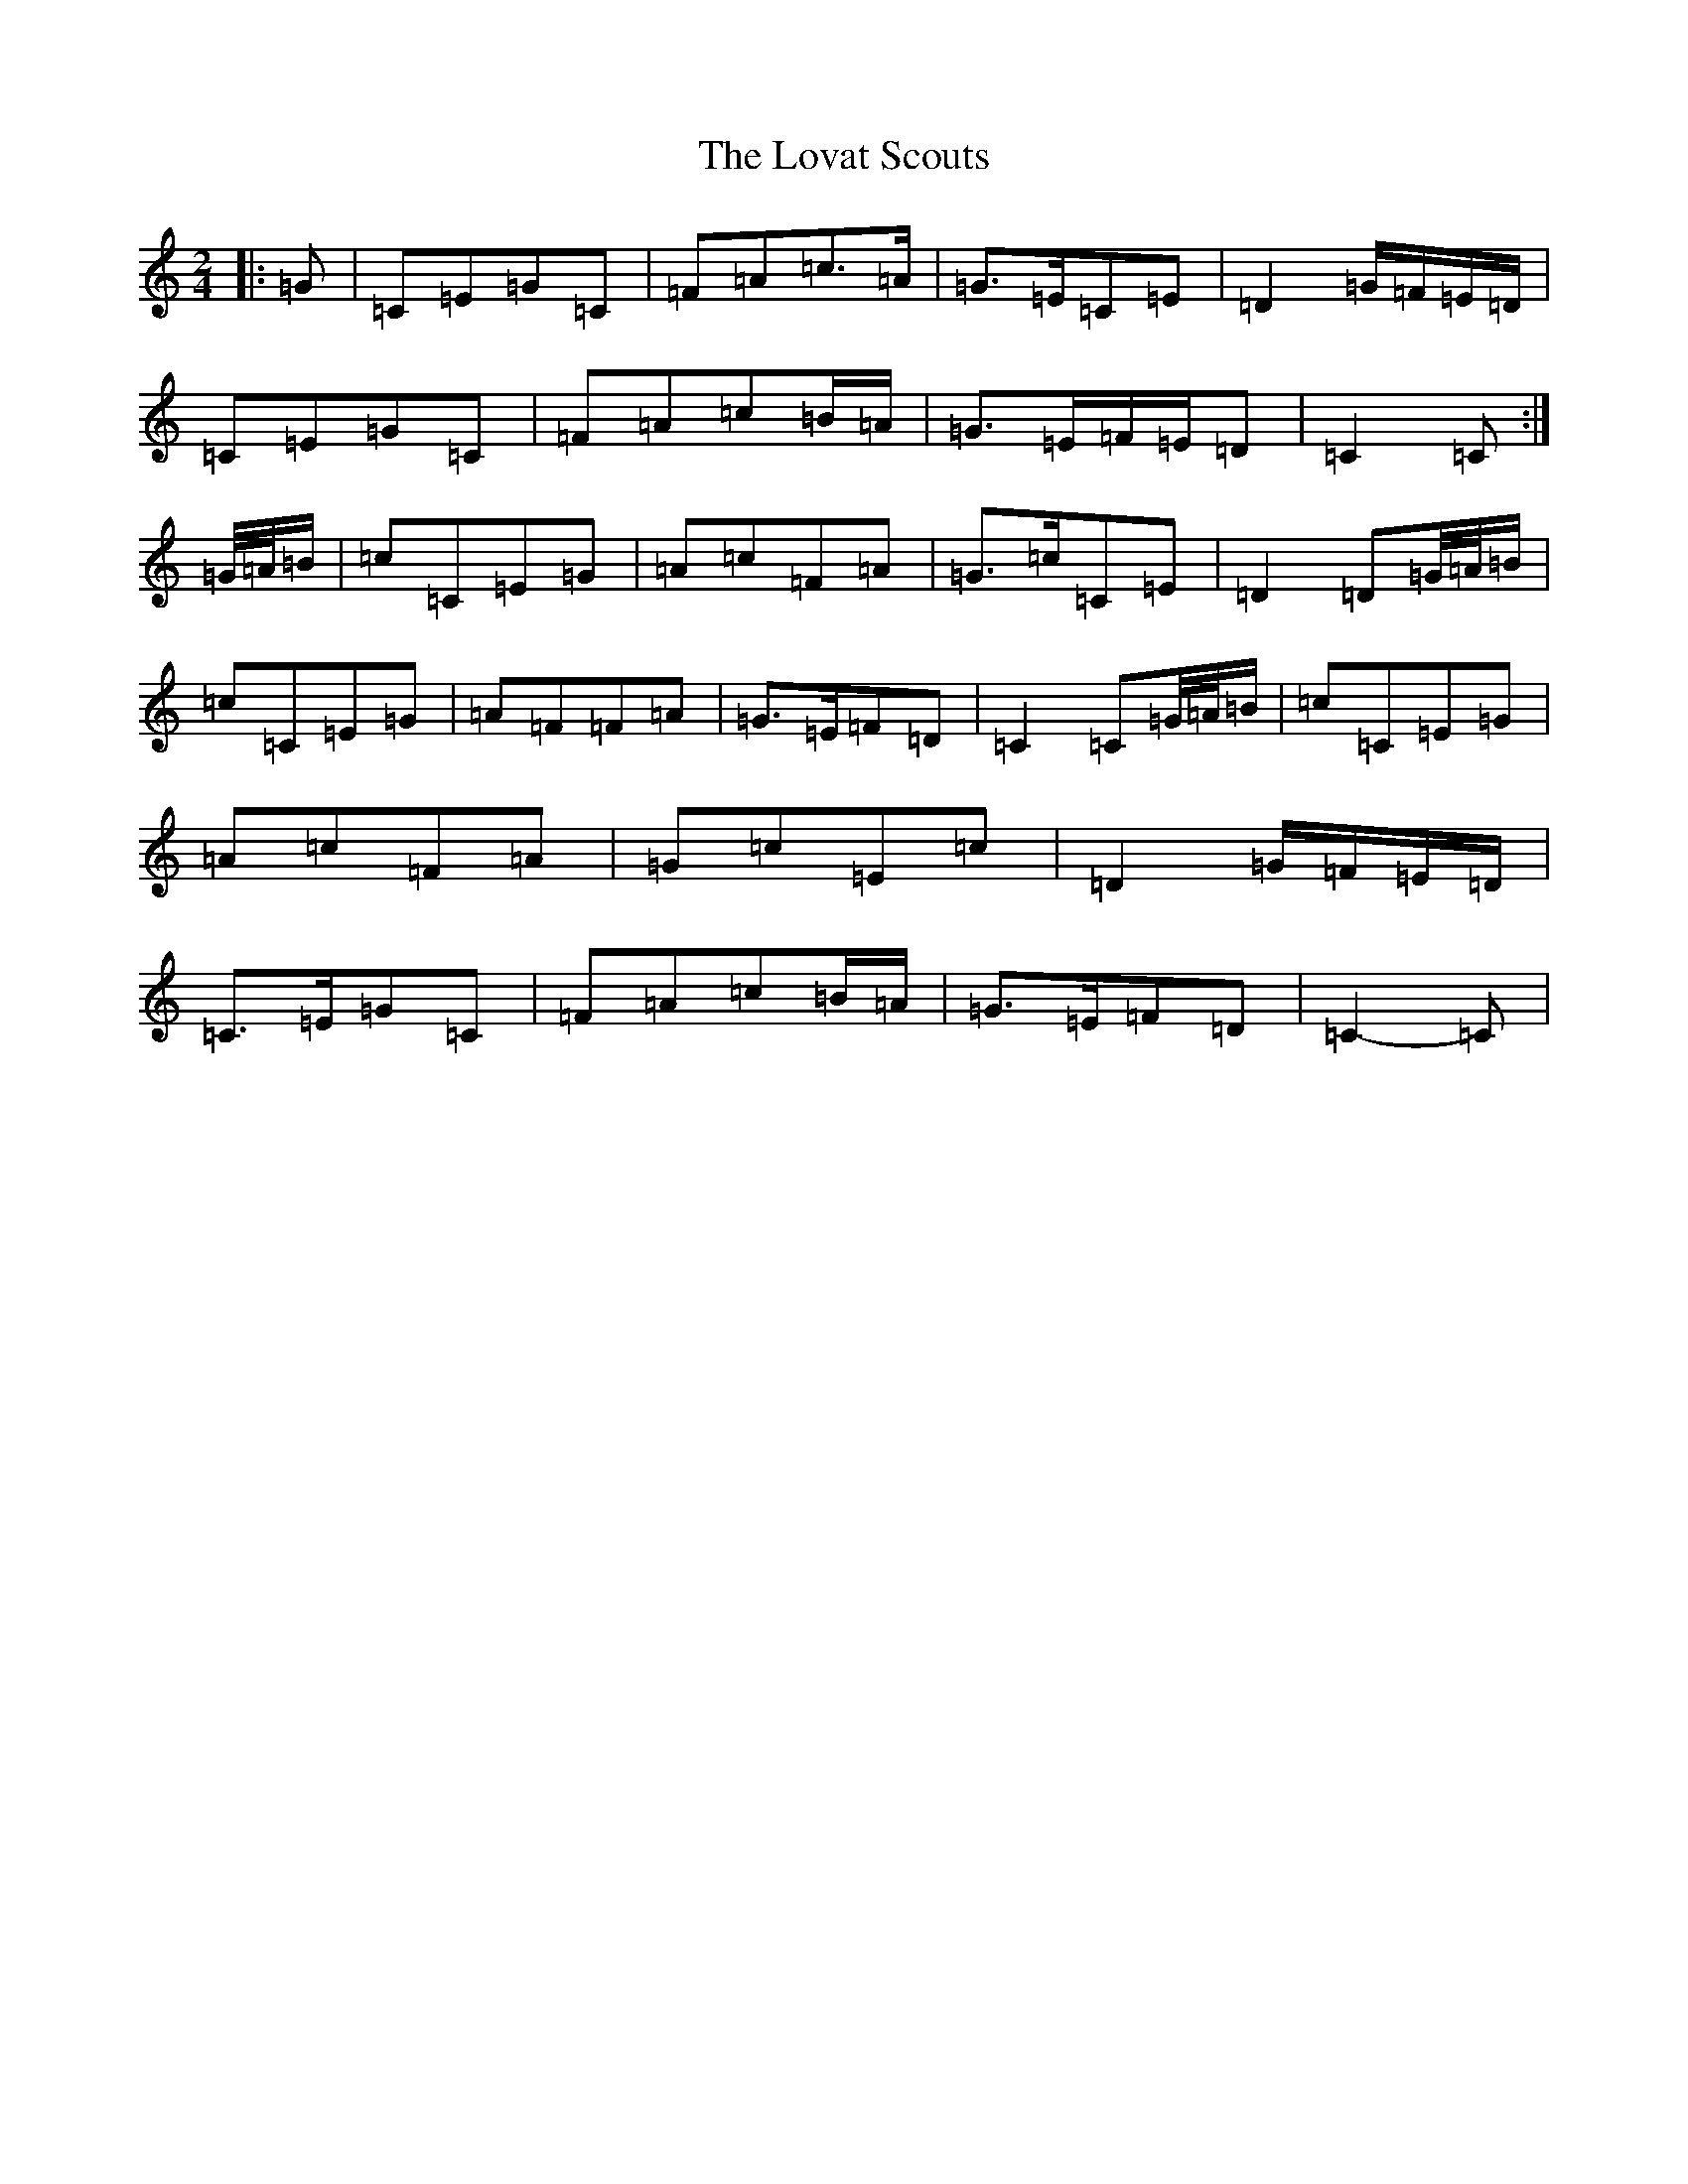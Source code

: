 X: 12848
T: Lovat Scouts, The
S: https://thesession.org/tunes/6460#setting24665
Z: G Major
R: polka
M: 2/4
L: 1/8
K: C Major
|:=G|=C=E=G=C|=F=A=c>=A|=G>=E=C=E|=D2=G/2=F/2=E/2=D/2|=C=E=G=C|=F=A=c=B/2=A/2|=G>=E=F/2=E/2=D|=C2=C:|=G/4=A/4=B/2|=c=C=E=G|=A=c=F=A|=G>=c=C=E|=D2=D=G/4=A/4=B/2|=c=C=E=G|=A=F=F=A|=G>=E=F=D|=C2=C=G/4=A/4=B/2|=c=C=E=G|=A=c=F=A|=G=c=E=c|=D2=G/2=F/2=E/2=D/2|=C>=E=G=C|=F=A=c=B/2=A/2|=G>=E=F=D|=C2-=C|